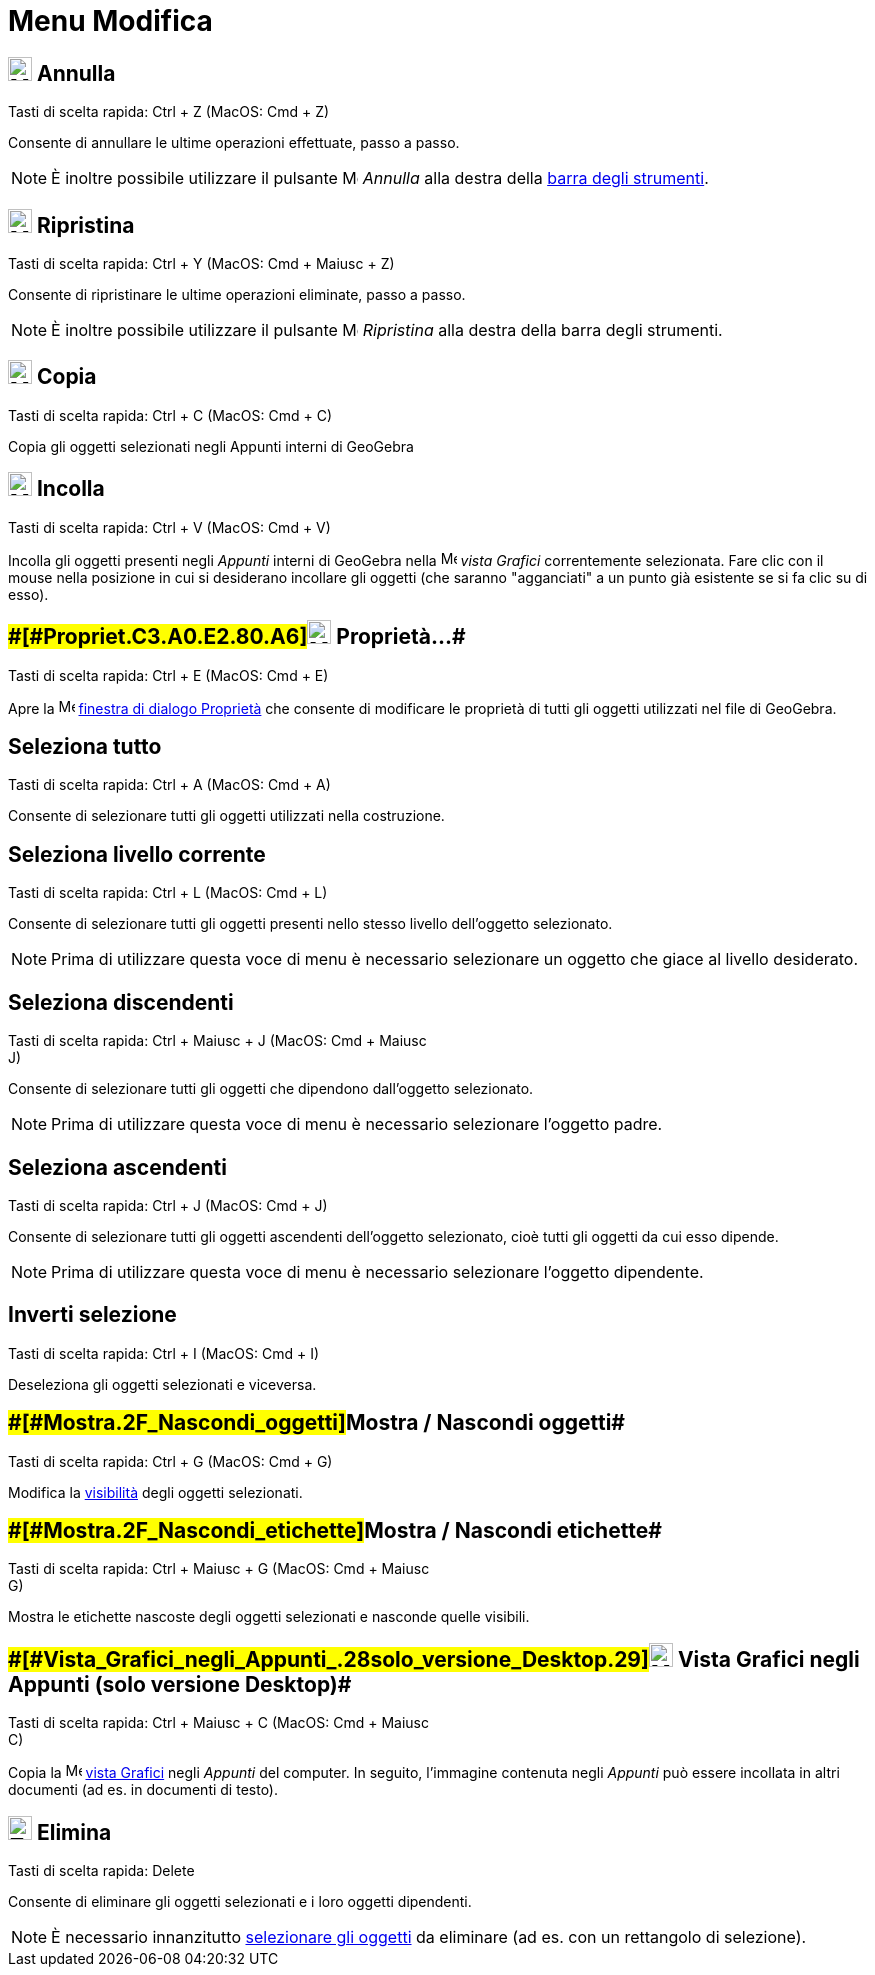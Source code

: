 = Menu Modifica

== [#Annulla]#image:24px-Menu-edit-undo.svg.png[Menu-edit-undo.svg,width=24,height=24] Annulla#

Tasti di scelta rapida: [.kcode]#Ctrl# + [.kcode]#Z# (MacOS: [.kcode]#Cmd# + [.kcode]#Z#)

Consente di annullare le ultime operazioni effettuate, passo a passo.

[NOTE]

====

È inoltre possibile utilizzare il pulsante image:16px-Menu-edit-undo.svg.png[Menu-edit-undo.svg,width=16,height=16]
_Annulla_ alla destra della xref:/Barra_degli_strumenti.adoc[barra degli strumenti].

====

== [#Ripristina]#image:24px-Menu-edit-redo.svg.png[Menu-edit-redo.svg,width=24,height=24] Ripristina#

Tasti di scelta rapida: [.kcode]#Ctrl# + [.kcode]#Y# (MacOS: [.kcode]#Cmd# + [.kcode]#Maiusc# + [.kcode]#Z#)

Consente di ripristinare le ultime operazioni eliminate, passo a passo.

[NOTE]

====

È inoltre possibile utilizzare il pulsante image:16px-Menu-edit-redo.svg.png[Menu-edit-redo.svg,width=16,height=16]
_Ripristina_ alla destra della barra degli strumenti.

====

== [#Copia]#image:24px-Menu-edit-copy.svg.png[Menu-edit-copy.svg,width=24,height=24] Copia#

Tasti di scelta rapida: [.kcode]#Ctrl# + [.kcode]#C# (MacOS: [.kcode]#Cmd# + [.kcode]#C#)

Copia gli oggetti selezionati negli Appunti interni di GeoGebra

== [#Incolla]#image:24px-Menu-edit-paste.svg.png[Menu-edit-paste.svg,width=24,height=24] Incolla#

Tasti di scelta rapida: [.kcode]#Ctrl# + [.kcode]#V# (MacOS: [.kcode]#Cmd# + [.kcode]#V#)

Incolla gli oggetti presenti negli _Appunti_ interni di GeoGebra nella image:16px-Menu_view_graphics.svg.png[Menu view
graphics.svg,width=16,height=16] _vista Grafici_ correntemente selezionata. Fare clic con il mouse nella posizione in
cui si desiderano incollare gli oggetti (che saranno "agganciati" a un punto già esistente se si fa clic su di esso).

== [#Proprietà…]####[#Propriet.C3.A0.E2.80.A6]##image:24px-Menu-options.svg.png[Menu-options.svg,width=24,height=24] Proprietà…##

Tasti di scelta rapida: [.kcode]#Ctrl# + [.kcode]#E# (MacOS: [.kcode]#Cmd# + [.kcode]#E#)

Apre la image:16px-Menu-options.svg.png[Menu-options.svg,width=16,height=16]
xref:/Finestra_di_dialogo_Propriet%C3%A0.adoc[finestra di dialogo Proprietà] che consente di modificare le proprietà di
tutti gli oggetti utilizzati nel file di GeoGebra.

== [#Seleziona_tutto]#Seleziona tutto#

Tasti di scelta rapida: [.kcode]#Ctrl# + [.kcode]#A# (MacOS: [.kcode]#Cmd# + [.kcode]#A#)

Consente di selezionare tutti gli oggetti utilizzati nella costruzione.

== [#Seleziona_livello_corrente]#Seleziona livello corrente#

Tasti di scelta rapida: [.kcode]#Ctrl# + [.kcode]#L# (MacOS: [.kcode]#Cmd# + [.kcode]#L#)

Consente di selezionare tutti gli oggetti presenti nello stesso livello dell'oggetto selezionato.

[NOTE]

====

Prima di utilizzare questa voce di menu è necessario selezionare un oggetto che giace al livello desiderato.

====

== [#Seleziona_discendenti]#Seleziona discendenti#

Tasti di scelta rapida: [.kcode]#Ctrl# + [.kcode]#Maiusc# + [.kcode]#J# (MacOS: [.kcode]#Cmd# + [.kcode]#Maiusc# +
[.kcode]#J#)

Consente di selezionare tutti gli oggetti che dipendono dall'oggetto selezionato.

[NOTE]

====

Prima di utilizzare questa voce di menu è necessario selezionare l'oggetto padre.

====

== [#Seleziona_ascendenti]#Seleziona ascendenti#

Tasti di scelta rapida: [.kcode]#Ctrl# + [.kcode]#J# (MacOS: [.kcode]#Cmd# + [.kcode]#J#)

Consente di selezionare tutti gli oggetti ascendenti dell'oggetto selezionato, cioè tutti gli oggetti da cui esso
dipende.

[NOTE]

====

Prima di utilizzare questa voce di menu è necessario selezionare l'oggetto dipendente.

====

== [#Inverti_selezione]#Inverti selezione#

Tasti di scelta rapida: [.kcode]#Ctrl# + [.kcode]#I# (MacOS: [.kcode]#Cmd# + [.kcode]#I#)

Deseleziona gli oggetti selezionati e viceversa.

== [#Mostra_/_Nascondi_oggetti]####[#Mostra_.2F_Nascondi_oggetti]##Mostra / Nascondi oggetti##

Tasti di scelta rapida: [.kcode]#Ctrl# + [.kcode]#G# (MacOS: [.kcode]#Cmd# + [.kcode]#G#)

Modifica la xref:/Propriet%C3%A0_degli_oggetti.adoc[visibilità] degli oggetti selezionati.

== [#Mostra_/_Nascondi_etichette]####[#Mostra_.2F_Nascondi_etichette]##Mostra / Nascondi etichette##

Tasti di scelta rapida: [.kcode]#Ctrl# + [.kcode]#Maiusc# + [.kcode]#G# (MacOS: [.kcode]#Cmd# + [.kcode]#Maiusc# +
[.kcode]#G#)

Mostra le etichette nascoste degli oggetti selezionati e nasconde quelle visibili.

== [#Vista_Grafici_negli_Appunti_(solo_versione_Desktop)]####[#Vista_Grafici_negli_Appunti_.28solo_versione_Desktop.29]##image:Menu_Copy.png[Menu Copy.png,width=24,height=24] Vista Grafici negli Appunti (solo versione Desktop)##

Tasti di scelta rapida: [.kcode]#Ctrl# + [.kcode]#Maiusc# + [.kcode]#C# (MacOS: [.kcode]#Cmd# + [.kcode]#Maiusc# +
[.kcode]#C#)

Copia la image:16px-Menu_view_graphics.svg.png[Menu view graphics.svg,width=16,height=16] xref:/Vista_Grafici.adoc[vista
Grafici] negli _Appunti_ del computer. In seguito, l'immagine contenuta negli _Appunti_ può essere incollata in altri
documenti (ad es. in documenti di testo).

== [#Elimina]#image:24px-Tool_Delete.gif[Tool Delete.gif,width=24,height=24] Elimina#

Tasti di scelta rapida: [.kcode]#Delete#

Consente di eliminare gli oggetti selezionati e i loro oggetti dipendenti.

[NOTE]

====

È necessario innanzitutto xref:/Selezionare_oggetti.adoc[selezionare gli oggetti] da eliminare (ad es. con un rettangolo
di selezione).

====
